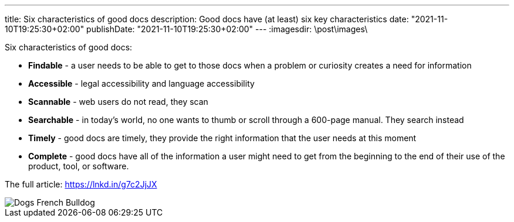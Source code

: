 ---
title: Six characteristics of good docs
description: Good docs have (at least) six key characteristics
date: "2021-11-10T19:25:30+02:00"
publishDate: "2021-11-10T19:25:30+02:00"
---
:imagesdir: \post\images\

Six characteristics of good docs:
  
* *Findable* - a user needs to be able to get to those docs when a problem or curiosity creates a need for information
* *Accessible* - legal accessibility and language accessibility
* *Scannable* - web users do not read, they scan
* *Searchable* - in today’s world, no one wants to thumb or scroll through a 600-page manual. They search instead
* *Timely* - good docs are timely, they provide the right information that the user needs at this moment
* *Complete* - good docs have all of the information a user might need to get from the beginning to the end of their use of the product, tool, or software.

The full article: https://lnkd.in/g7c2JjJX

image::Dogs_French_Bulldog.jpg[]
